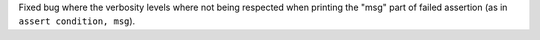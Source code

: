 Fixed bug where the verbosity levels where not being respected when printing the "msg" part of failed assertion (as in ``assert condition, msg``).

